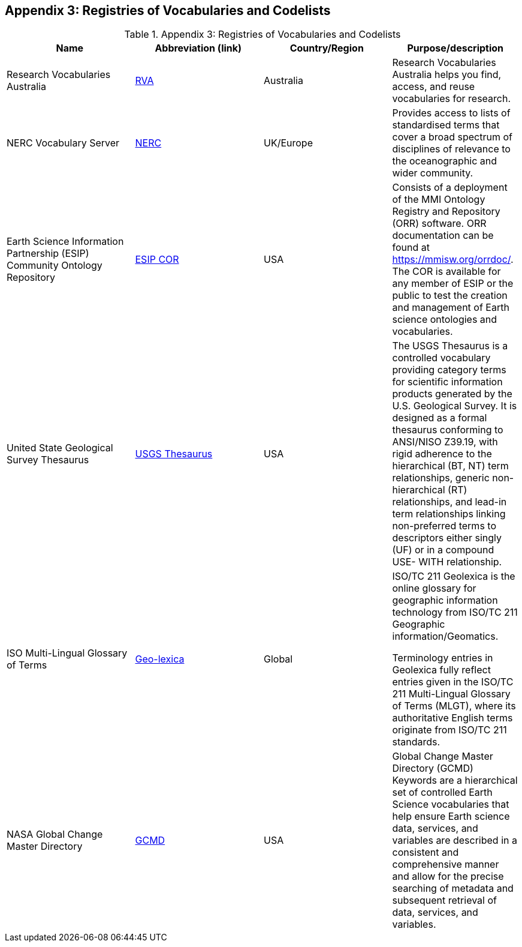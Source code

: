 [[Appendix3]]
== Appendix 3: Registries of Vocabularies and Codelists

.Appendix 3: Registries of Vocabularies and Codelists
|===
| Name | Abbreviation (link) | Country/Region | Purpose/description


| Research Vocabularies Australia
| https://vocabs.ardc.edu.au/[RVA]
| Australia
| Research Vocabularies Australia helps you find, access, and reuse vocabularies for research.


| NERC Vocabulary Server
| https://www.bodc.ac.uk/resources/products/web_services/vocab/[NERC]
| UK/Europe
| Provides access to lists of standardised terms that cover a broad spectrum of disciplines of relevance to the oceanographic and wider community.


| Earth Science Information Partnership (ESIP) Community Ontology Repository
| http://cor.esipfed.org/[ESIP COR]
| USA
| Consists of a deployment of the MMI Ontology Registry and Repository (ORR) software. ORR documentation can be found at https://mmisw.org/orrdoc/. The COR is available for any member of ESIP or the public to test the creation and management of Earth science ontologies and vocabularies.


| United State Geological Survey Thesaurus
| https://apps.usgs.gov/thesaurus/[USGS Thesaurus]
| USA
| The USGS Thesaurus is a controlled vocabulary providing category terms for scientific information products generated by the U.S. Geological Survey. It is designed as a formal thesaurus conforming to ANSI/NISO Z39.19, with rigid adherence to the hierarchical (BT, NT) term relationships, generic non-hierarchical (RT) relationships, and lead-in term relationships linking non-preferred terms to descriptors either singly (UF) or in a compound USE- WITH relationship.


| ISO Multi-Lingual Glossary of Terms
| https://isotc211.geolexica.org/[Geo-lexica]
| Global
| ISO/TC 211 Geolexica is the online glossary for geographic information technology from ISO/TC 211 Geographic information/Geomatics.

Terminology entries in Geolexica fully reflect entries given in the ISO/TC 211 Multi-Lingual Glossary of Terms (MLGT), where its authoritative English terms originate from ISO/TC 211 standards.


| NASA Global Change Master Directory
| https://earthdata.nasa.gov/earth-observation-data/find-data/idn/gcmd-keywords[GCMD]
| USA
| Global Change Master Directory (GCMD) Keywords are a hierarchical set of controlled Earth Science vocabularies that help ensure Earth science data, services, and variables are described in a consistent and comprehensive manner and allow for the precise searching of metadata and subsequent retrieval of data, services, and variables.

|===
